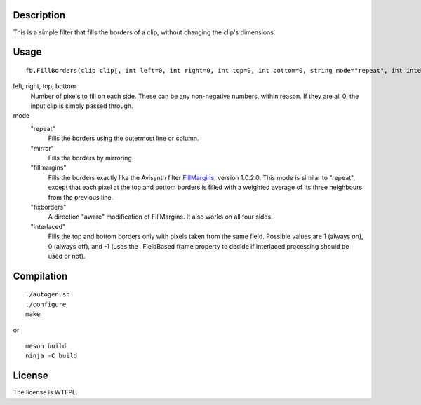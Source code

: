 Description
===========

This is a simple filter that fills the borders of a clip, without changing the clip's dimensions.


Usage
=====
::

   fb.FillBorders(clip clip[, int left=0, int right=0, int top=0, int bottom=0, string mode="repeat", int interlaced=0])

left, right, top, bottom
   Number of pixels to fill on each side. These can be any non-negative numbers, within reason. If they are all 0, the input clip is simply passed through.

mode
   "repeat"
      Fills the borders using the outermost line or column.

   "mirror"
      Fills the borders by mirroring.

   "fillmargins"
      Fills the borders exactly like the Avisynth filter `FillMargins <http://forum.doom9.org/showthread.php?t=50132>`_, version 1.0.2.0. This mode is similar to "repeat", except that each pixel at the top and bottom borders is filled with a weighted average of its three neighbours from the previous line.

   "fixborders"
      A direction "aware" modification of FillMargins. It also works on all four sides.

   "interlaced"
      Fills the top and bottom borders only with pixels taken from the same field. Possible values are 1 (always on), 0 (always off), and -1 (uses the _FieldBased frame property to decide if interlaced processing should be used or not).


Compilation
===========

::

   ./autogen.sh
   ./configure
   make

or

::

    meson build
    ninja -C build


License
=======

The license is WTFPL.
